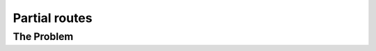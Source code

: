 ..  _vrp_partial_routes:

Partial routes
==================================

..  only:: draft

    Balabal

The Problem
-------------------------------

..  only:: draft

    Given a graph :math:`G=(V,E)` and pairwise distances between nodes, the TSP consists in finding the shortest 

..  only:: final 

    ..  raw:: html
        
        <br><br><br><br><br><br><br><br><br><br><br><br><br><br><br><br><br><br><br><br><br><br><br><br><br><br><br>
        <br><br><br><br><br><br><br><br><br><br><br><br><br><br><br><br><br><br><br><br><br><br><br><br><br><br><br>

